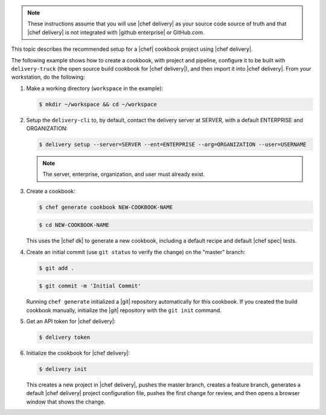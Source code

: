 .. The contents of this file are included in multiple topics.
.. This file should not be changed in a way that hinders its ability to appear in multiple documentation sets.


.. note:: These instructions assume that you will use |chef delivery| as your source code source of truth and that |chef delivery| is not integrated with |github enterprise| or GitHub.com.

This topic describes the recommended setup for a |chef| cookbook project using |chef delivery|.

The following example shows how to create a cookbook, with project and pipeline, configure it to be built with ``delivery-truck`` (the open source build cookbook for |chef delivery|), and then import it into |chef delivery|. From your workstation, do the following:

#. Make a working directory (``workspace`` in the example):

   .. code-block:: bash

      $ mkdir ~/workspace && cd ~/workspace

#. Setup the ``delivery-cli`` to, by default, contact the delivery server at SERVER, with a default ENTERPRISE and ORGANIZATION:

   .. code-block:: bash

      $ delivery setup --server=SERVER --ent=ENTERPRISE --org=ORGANIZATION --user=USERNAME

   .. note:: The server, enterprise, organization, and user must already exist.

#. Create a cookbook:

   .. code-block:: bash

      $ chef generate cookbook NEW-COOKBOOK-NAME

   .. code-block:: bash

      $ cd NEW-COOKBOOK-NAME
   
   This uses the |chef dk| to generate a new cookbook, including a default recipe and default |chef spec| tests.

#. Create an initial commit (use ``git status`` to verify the change) on the "master" branch:

   .. code-block:: bash

      $ git add .

   .. code-block:: bash

      $ git commit -m 'Initial Commit'

   Running ``chef generate`` initialized a |git| repository automatically for this cookbook. If you created the build cookbook manually, initialize the |git| repository with the ``git init`` command.

#. Get an API token for |chef delivery|:

   .. code-block:: bash

      $ delivery token

#. Initialize the cookbook for |chef delivery|:

   .. code-block:: bash

      $ delivery init

   This creates a new project in |chef delivery|, pushes the master branch, creates a feature branch, generates a default |chef delivery| project configuration file, pushes the first change for review, and then opens a browser window that shows the change.
